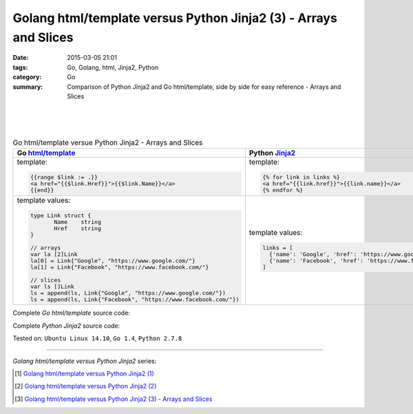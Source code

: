 Golang html/template versus Python Jinja2 (3) - Arrays and Slices
#################################################################

:date: 2015-03-05 21:01
:tags: Go, Golang, html, Jinja2, Python
:category: Go
:summary: Comparison of Python Jinja2 and Go html/template, side by side for
          easy reference - Arrays and Slices

|
|
|

.. list-table:: Go html/template versue Python Jinja2 - Arrays and Slices
   :header-rows: 1
   :class: table-syntax-diff

   * - Go `html/template`_
     - Python Jinja2_

   * - template:

       .. code-block:: go

         {{range $link := .}}
         <a href="{{$link.Href}}">{{$link.Name}}</a>
         {{end}}

     - template:

       .. code-block:: python

         {% for link in links %}
         <a href="{{link.href}}">{{link.name}}</a>
         {% endfor %}

   * - template values:

       .. code-block:: go

         type Link struct {
                Name    string
                Href    string
         }

         // arrays
         var la [2]Link
         la[0] = Link{"Google", "https://www.google.com/"}
         la[1] = Link{"Facebook", "https://www.facebook.com/"}

         // slices
         var ls []Link
         ls = append(ls, Link{"Google", "https://www.google.com/"})
         ls = append(ls, Link{"Facebook", "https://www.facebook.com/"})

     - template values:

       .. code-block:: python

         links = [
           {'name': 'Google', 'href': 'https://www.google.com'},
           {'name': 'Facebook', 'href': 'https://www.facebook.com'}
         ]

Complete *Go html/template* source code:

.. show_github_file:: siongui userpages content/code/python-jinja2-vs-go-html-template/html-template-example-2.go

Complete *Python Jinja2* source code:

.. show_github_file:: siongui userpages content/code/python-jinja2-vs-go-html-template/jinja2-example-2.py


Tested on: ``Ubuntu Linux 14.10``, ``Go 1.4``, ``Python 2.7.8``

----

*Golang html/template versus Python Jinja2* series:

.. [1] `Golang html/template versus Python Jinja2 (1) <{filename}../../02/21/python-jinja2-vs-go-html-template-1%en.rst>`_

.. [2] `Golang html/template versus Python Jinja2 (2) <{filename}../../02/24/python-jinja2-vs-go-html-template-2%en.rst>`_

.. [3] `Golang html/template versus Python Jinja2 (3) - Arrays and Slices <{filename}python-jinja2-vs-go-html-template-array-slice%en.rst>`_


.. _html/template: http://golang.org/pkg/html/template/

.. _Jinja2: http://jinja.pocoo.org/docs/dev/
